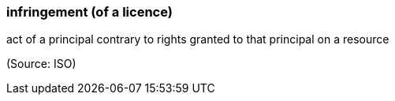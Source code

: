 === infringement (of a licence)

act of a principal contrary to rights granted to that principal on a resource

(Source: ISO)

